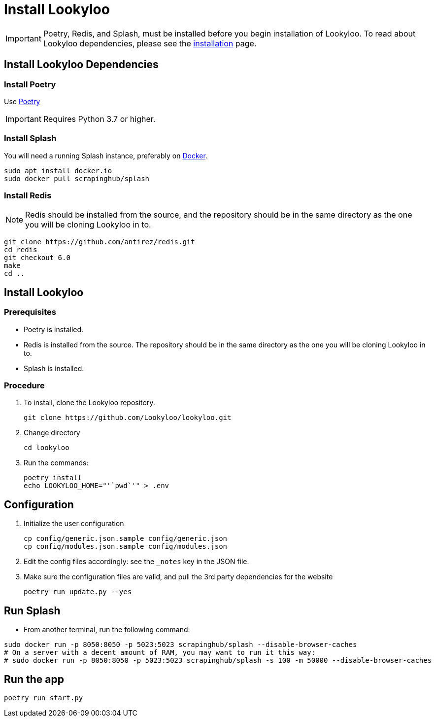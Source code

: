 [id="install-lookyloo"]
= Install Lookyloo

[IMPORTANT]
====
Poetry, Redis, and Splash, must be installed before you begin installation of Lookyloo. To read about Lookyloo dependencies, please see the xref:installation.adoc[installation] page.
====


== Install Lookyloo Dependencies

=== Install Poetry

Use link:https://github.com/python-poetry/poetry/#installation[Poetry]

[IMPORTANT]
====
Requires Python 3.7 or higher.
====

=== Install Splash

You will need a running Splash instance, preferably on link:https://splash.readthedocs.io/en/stable/install.html[Docker].

```bash
sudo apt install docker.io
sudo docker pull scrapinghub/splash
```

=== Install Redis

NOTE: Redis should be installed from the source, and the repository should be in the same directory as the one you will be cloning Lookyloo in to.

```bash
git clone https://github.com/antirez/redis.git
cd redis
git checkout 6.0
make
cd ..
```


== Install Lookyloo

=== Prerequisites
* Poetry is installed.
* Redis is installed from the source. The repository should be in the same directory as the one you will be cloning Lookyloo in to.
* Splash is installed.

=== Procedure

. To install, clone the Lookyloo repository.
+
```bash
git clone https://github.com/Lookyloo/lookyloo.git
```

. Change directory
+
```
cd lookyloo
```

. Run the commands:
+
```
poetry install
echo LOOKYLOO_HOME="'`pwd`'" > .env
```

== Configuration

. Initialize the user configuration
+
```bash
cp config/generic.json.sample config/generic.json
cp config/modules.json.sample config/modules.json
```

. Edit the config files accordingly: see the `_notes` key in the JSON file.

. Make sure the configuration files are valid, and pull the 3rd party dependencies for the website
+
```bash
poetry run update.py --yes
```


== Run Splash

* From another terminal, run the following command:

```bash
sudo docker run -p 8050:8050 -p 5023:5023 scrapinghub/splash --disable-browser-caches
# On a server with a decent amount of RAM, you may want to run it this way:
# sudo docker run -p 8050:8050 -p 5023:5023 scrapinghub/splash -s 100 -m 50000 --disable-browser-caches
```

== Run the app

```bash
poetry run start.py
```
